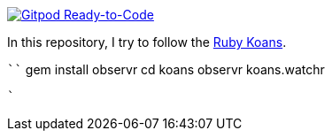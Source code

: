 image::https://img.shields.io/badge/Gitpod-Ready--to--Code-blue?logo=gitpod[Gitpod Ready-to-Code,link=https://gitpod.io/#https://github.com/rdmueller/rubykoans] 

In this repository, I try to follow the http://rubykoans.com/[Ruby Koans].

````
gem install observr
cd koans
observr koans.watchr
```
`